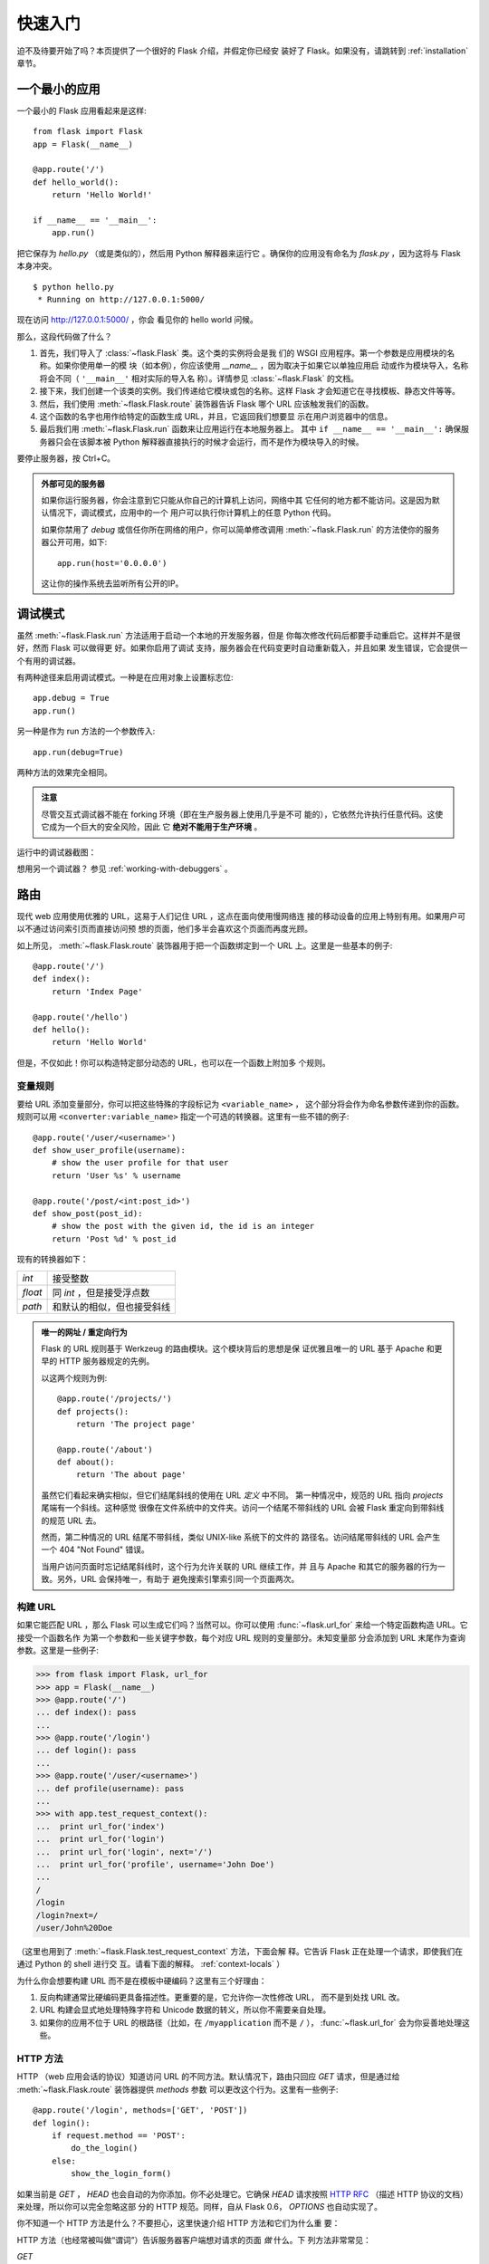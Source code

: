 .. _quickstart:

快速入门
==========

迫不及待要开始了吗？本页提供了一个很好的 Flask 介绍，并假定你已经安
装好了 Flask。如果没有，请跳转到 :ref:`installation` 章节。


一个最小的应用
---------------------

一个最小的 Flask 应用看起来是这样::

    from flask import Flask
    app = Flask(__name__)

    @app.route('/')
    def hello_world():
        return 'Hello World!'

    if __name__ == '__main__':
        app.run()

把它保存为 `hello.py` （或是类似的），然后用 Python 解释器来运行它
。确保你的应用没有命名为 `flask.py` ，因为这将与 Flask 本身冲突。

::

    $ python hello.py
     * Running on http://127.0.0.1:5000/

现在访问 `http://127.0.0.1:5000/ <http://127.0.0.1:5000/>`_ ，你会
看见你的 hello world 问候。

那么，这段代码做了什么？

1. 首先，我们导入了 :class:`~flask.Flask` 类。这个类的实例将会是我
   们的 WSGI 应用程序。第一个参数是应用模块的名称。如果你使用单一的模
   块（如本例），你应该使用 `__name__` ，因为取决于如果它以单独应用启
   动或作为模块导入，名称将会不同（ ``'__main__'`` 相对实际的导入名
   称）。详情参见 :class:`~flask.Flask` 的文档。
2. 接下来，我们创建一个该类的实例。我们传递给它模块或包的名称。这样
   Flask 才会知道它在寻找模板、静态文件等等。
3. 然后，我们使用 :meth:`~flask.Flask.route` 装饰器告诉 Flask 哪个
   URL 应该触发我们的函数。
4. 这个函数的名字也用作给特定的函数生成 URL，并且，它返回我们想要显
   示在用户浏览器中的信息。
5. 最后我们用 :meth:`~flask.Flask.run` 函数来让应用运行在本地服务器上。
   其中 ``if __name__ == '__main__':`` 确保服务器只会在该脚本被
   Python 解释器直接执行的时候才会运行，而不是作为模块导入的时候。

要停止服务器，按 Ctrl+C。

.. _public-server:

.. admonition:: 外部可见的服务器

   如果你运行服务器，你会注意到它只能从你自己的计算机上访问，网络中其
   它任何的地方都不能访问。这是因为默认情况下，调试模式，应用中的一个
   用户可以执行你计算机上的任意 Python 代码。

   如果你禁用了 `debug` 或信任你所在网络的用户，你可以简单修改调用
   :meth:`~flask.Flask.run` 的方法使你的服务器公开可用，如下::

       app.run(host='0.0.0.0')
	
   这让你的操作系统去监听所有公开的IP。


.. _debug-mode:

调试模式
----------

虽然 :meth:`~flask.Flask.run` 方法适用于启动一个本地的开发服务器，但是
你每次修改代码后都要手动重启它。这样并不是很好，然而 Flask 可以做得更
好。如果你启用了调试 支持，服务器会在代码变更时自动重新载入，并且如果
发生错误，它会提供一个有用的调试器。

有两种途径来启用调试模式。一种是在应用对象上设置标志位::

    app.debug = True
    app.run()

另一种是作为 run 方法的一个参数传入::

    app.run(debug=True)

两种方法的效果完全相同。

.. admonition:: 注意

   尽管交互式调试器不能在 forking 环境（即在生产服务器上使用几乎是不可
   能的），它依然允许执行任意代码。这使它成为一个巨大的安全风险，因此
   它  **绝对不能用于生产环境** 。

运行中的调试器截图：

.. image:: _static/debugger.png
   :align: center
   :class: screenshot
   :alt: screenshot of debugger in action

想用另一个调试器？ 参见 :ref:`working-with-debuggers` 。


路由
-------

现代 web 应用使用优雅的 URL，这易于人们记住 URL ，这点在面向使用慢网络连
接的移动设备的应用上特别有用。如果用户可以不通过访问索引页而直接访问预
想的页面，他们多半会喜欢这个页面而再度光顾。

如上所见， :meth:`~flask.Flask.route` 装饰器用于把一个函数绑定到一个
URL 上。这里是一些基本的例子::

    @app.route('/')
    def index():
        return 'Index Page'

    @app.route('/hello')
    def hello():
        return 'Hello World'

但是，不仅如此！你可以构造特定部分动态的 URL，也可以在一个函数上附加多
个规则。

变量规则
``````````````

要给 URL 添加变量部分，你可以把这些特殊的字段标记为 ``<variable_name>`` ，
这个部分将会作为命名参数传递到你的函数。规则可以用
``<converter:variable_name>`` 指定一个可选的转换器。这里有一些不错的例子::

    @app.route('/user/<username>')
    def show_user_profile(username):
        # show the user profile for that user
        return 'User %s' % username

    @app.route('/post/<int:post_id>')
    def show_post(post_id):
        # show the post with the given id, the id is an integer
        return 'Post %d' % post_id

现有的转换器如下：

=========== ===========================================
`int`       接受整数
`float`     同 `int` ，但是接受浮点数
`path`      和默认的相似，但也接受斜线
=========== ===========================================

.. admonition:: 唯一的网址 / 重定向行为

   Flask 的 URL 规则基于 Werkzeug 的路由模块。这个模块背后的思想是保
   证优雅且唯一的 URL 基于 Apache 和更早的 HTTP 服务器规定的先例。

   以这两个规则为例::

        @app.route('/projects/')
        def projects():
            return 'The project page'

        @app.route('/about')
        def about():
            return 'The about page'

   虽然它们看起来确实相似，但它们结尾斜线的使用在 URL *定义* 中不同。
   第一种情况中，规范的 URL 指向 `projects` 尾端有一个斜线。这种感觉
   很像在文件系统中的文件夹。访问一个结尾不带斜线的 URL 会被
   Flask 重定向到带斜线的规范 URL 去。

   然而，第二种情况的 URL 结尾不带斜线，类似 UNIX-like 系统下的文件的
   路径名。访问结尾带斜线的 URL 会产生一个 404 "Not Found" 错误。

   当用户访问页面时忘记结尾斜线时，这个行为允许关联的 URL 继续工作，并
   且与 Apache 和其它的服务器的行为一致。另外，URL 会保持唯一，有助于
   避免搜索引擎索引同一个页面两次。


.. _url-building:

构建 URL
````````````

如果它能匹配 URL ，那么 Flask 可以生成它们吗？当然可以。你可以使用
:func:`~flask.url_for` 来给一个特定函数构造 URL。它接受一个函数名作
为第一个参数和一些关键字参数，每个对应 URL 规则的变量部分。未知变量部
分会添加到 URL 末尾作为查询参数。这里是一些例子:

>>> from flask import Flask, url_for
>>> app = Flask(__name__)
>>> @app.route('/')
... def index(): pass
... 
>>> @app.route('/login')
... def login(): pass
... 
>>> @app.route('/user/<username>')
... def profile(username): pass
... 
>>> with app.test_request_context():
...  print url_for('index')
...  print url_for('login')
...  print url_for('login', next='/')
...  print url_for('profile', username='John Doe')
... 
/
/login
/login?next=/
/user/John%20Doe

（这里也用到了 :meth:`~flask.Flask.test_request_context` 方法，下面会解
释。它告诉 Flask 正在处理一个请求，即使我们在通过 Python 的 shell 进行交
互。请看下面的解释。 :ref:`context-locals` ）

为什么你会想要构建 URL 而不是在模板中硬编码？这里有三个好理由：

1. 反向构建通常比硬编码更具备描述性。更重要的是，它允许你一次性修改 URL，
   而不是到处找 URL 改。
2. URL 构建会显式地处理特殊字符和 Unicode 数据的转义，所以你不需要亲自处理。
3. 如果你的应用不位于 URL 的根路径（比如，在 ``/myapplication`` 而不是 ``/``
   ）， :func:`~flask.url_for` 会为你妥善地处理这些。

HTTP 方法
````````````
HTTP （web 应用会话的协议）知道访问 URL 的不同方法。默认情况下，路由只回应
`GET` 请求，但是通过给 :meth:`~flask.Flask.route` 装饰器提供 `methods` 参数
可以更改这个行为。这里有一些例子::

    @app.route('/login', methods=['GET', 'POST'])
    def login():
        if request.method == 'POST':
            do_the_login()
        else:
            show_the_login_form()

如果当前是 `GET` ， `HEAD` 也会自动的为你添加。你不必处理它。它确保 `HEAD`
请求按照 `HTTP RFC`_ （描述 HTTP 协议的文档）来处理，所以你可以完全忽略这部
分的 HTTP 规范。同样，自从 Flask 0.6， `OPTIONS` 也自动实现了。

你不知道一个 HTTP 方法是什么？不要担心，这里快速介绍 HTTP 方法和它们为什么重
要：

HTTP 方法（也经常被叫做“谓词”）告诉服务器客户端想对请求的页面 *做* 什么。下
列方法非常常见：

`GET`
    浏览器告诉服务器，只 *获取* 页面上的信息并发给我。这是最常用的方法。

`HEAD`
    浏览器告诉服务器获取信息，但是只对 *消息头* 感兴趣。应用期望像 `GET` 请求
    一样处理它，但是不传递实际内容。在 Flask 中你完全不用处理它，底层的
    Werkzeug 库已经做得很好。

`POST`
    浏览器告诉服务器，它想在 URL 上 *发布* 新信息。并且，服务器必须确保数据已
    存储且只存储一次。这是 HTML 表单通常发送数据到服务器的方法。

`PUT`
    类似 `POST` 但是服务器可能触发了存储过程多次，多次覆盖掉旧值。你可能会问这
    有什么用，当然这是有原因的。考虑到传输中连接可能会丢失，在这种情况下浏览器
    和服务器之间的系统可能安全地第二次接收请求，而不破坏其它东西。使用 `POST`
    不能实现，因为它只会被触发一次。

`DELETE`
    删除给定位置的信息。

`OPTIONS`
    给客户端提供一个快速的途径来弄清这个 URL 支持哪些 HTTP 方法。从 Flask 0.6 开
    始，自动实现了它。

现在有趣的部分是 HTML4 和 XHTML1，表单只能以 `GET` 和 `POST` 方法来提交到服务器。
但是用 JavaScript 和未来的 HTML 标准你可以使用其它的方法。此外，HTTP 最近变得
相当流行，浏览器不再是唯一的 HTTP 客户端。例如，许多版本控制系统也在用它。

.. _HTTP RFC: http://www.ietf.org/rfc/rfc2068.txt

静态文件
------------

动态 web 应用也会需要静态文件，CSS 和 JavaScript 文件通常来源于此。理想情况下，
你已经配置 web 服务器来提供它们，但是在开发中， Flask 也可以做到。只要在你的包中
或模块旁边创建一个名为 `static` 的文件夹，在应用中使用 `/static` 即可访问。

给静态文件生成 URL ，使用特殊的 ``'static'`` 端点名::

    url_for('static', filename='style.css')

这个文件应该存储在文件系统上的 ``static/style.css`` 。

模板渲染
-------------------

在 Python 里生成 HTML 十分无趣，且其实相当繁琐，因为你需要自行对 HTML 做转
义来保证应用安全。由于这个原因， Flask 自动配置了
`Jinja2 <http://jinja.pocoo.org/2/>`_ 模板引擎。

你可以使用 :func:`~flask.render_template` 方法来渲染模板。所有你需要做的就是提供
模板名和你想作为关键字参数传入模板的变量。这里有一个描述如何渲染模板的简例::

    from flask import render_template

    @app.route('/hello/')
    @app.route('/hello/<name>')
    def hello(name=None):
        return render_template('hello.html', name=name)

Flask 会在 `templates` 文件夹里寻找模板。所以，如果你的应用是个模块，这个文件
夹在模块的旁边；如果它是一个包，那么这个文件夹在你的包里面:

**情况 1**: 一个模块::

    /application.py
    /templates
        /hello.html

**情况 2**: 一个包::

    /application
        /__init__.py
        /templates
            /hello.html

对于模板，你可以使用 Jinja2 模板的全部能力。更多信息请见官方的 `Jinja2 模板文档
<http://jinja.pocoo.org/2/documentation/templates>`_ 。

这里是一个模板实例：

.. sourcecode:: html+jinja

    <!doctype html>
    <title>Hello from Flask</title>
    {% if name %}
      <h1>Hello {{ name }}!</h1>
    {% else %}
      <h1>Hello World!</h1>
    {% endif %}

在模板里，你也可以访问 :class:`~flask.request` 、 :class:`~flask.session` 和
:class:`~flask.g` [#]_ 对象，以及 :func:`~flask.get_flashed_messages` 函数。

使用继承，模板会相当有用。如果你想知道继承如何工作，请跳转到
:ref:`template-inheritance` 模式文档。基本的模板继承使得特定元素（比如页眉、导航
栏和页脚）出现在每一页成为可能。

自动转义是开启的，所以如果 `name` 包含 HTML ，它将会被自动转义。如果你能信任一个
变量，并且你知道它是安全的（例如一个模块把 wiki 标记转换到 HTML ），你可以用
:class:`~jinja2.Markup` 类或 ``|safe`` 过滤器在模板中标记它是安全的。在 Jinja 2
文档中，你会见到更多例子。

这里是一个 :class:`~jinja2.Markup` 类如何工作的基本介绍:

>>> from flask import Markup
>>> Markup('<strong>Hello %s!</strong>') % '<blink>hacker</blink>'
Markup(u'<strong>Hello &lt;blink&gt;hacker&lt;/blink&gt;!</strong>')
>>> Markup.escape('<blink>hacker</blink>')
Markup(u'&lt;blink&gt;hacker&lt;/blink&gt;')
>>> Markup('<em>Marked up</em> &raquo; HTML').striptags()
u'Marked up \xbb HTML'

.. versionchanged:: 0.5
   自动转义不再在所有模板中启用。下列扩展名的模板会触发自动转义： ``.html`` 、
   ``.htm`` 、``.xml`` 、 ``.xhtml`` 。从字符串加载的模板会禁用自动转义。

.. [#] 不确定 :class:`~flask.g` 对象是什么？它是你可以按需存储信息的东西，
   查看（ :class:`~flask.g` ）对象的文档和 :ref:`sqlite3` 的文档以获取更多信息。


访问请求数据
----------------------

对于 web 应用，对客户端发送给服务器的数据做出反应至关重要。在 Flask 中由全局
的 :class:`~flask.request` 对象来提供这些信息。如果你有一定的 Python 经验，你
会好奇这个对象怎么可能是全局的，并且 Flask 是怎么还能保证线程安全。答案是上下
文作用域:

.. _context-locals:

局部上下文
``````````````

.. admonition:: 内幕

   如果你想理解它是如何工作和如果用它实现测试，请阅读此节，否则可跳过。

Flask 中的某些对象是全局对象，但是不是通常的类型。这些对象实际上是给定上下文
的局部对象的代理。虽然很拗口，但实际上很容易理解。

想象一下处理线程的上下文。一个请求传入，web 服务器决定生成一个新线程（或者别
的什么东西，这个基础对象可以胜任并发系统，而不仅仅是线程）。当 Flask 开始它
内部请求处理时，它认定当前线程是活动的上下文并绑定当前的应用和 WSGI 环境到那
个上下文（线程）。它以一种智能的方法来实现，以致一个应用可以调用另一个应用而
不会中断。

所以这对你来说意味着什么？除了你要做类似单元测试的东西，基本上你可以完全忽略
这种情况。你会发现依赖于一个请求对象的代码会突然中断，因为不会有请求对象。解
决方案是自己创建一个请求对象并且把它绑定到上下文。单元测试的最早的解决方案是
使用 :meth:`~flask.Flask.test_request_context` 上下文管理器。结合 `with` 声
明，它将绑定一个测试请求来进行交互。这里是一个例子::

    from flask import request

    with app.test_request_context('/hello', method='POST'):
        # now you can do something with the request until the
        # end of the with block, such as basic assertions:
        assert request.path == '/hello'
        assert request.method == 'POST'

另一种可能是传递整个 WSGI 环境给 :meth:`~flask.Flask.request_context` 方法::

    from flask import request

    with app.request_context(environ):
        assert request.method == 'POST'

请求对象
``````````````````

请求对象在 API 章节有详细的描述（参见 :class:`~flask.request` ），这里不会赘
述。这里宽泛介绍一些最常用的操作。首先你需要从 `flask` 模块里导入它::

    from flask import request

当前的请求方式通过 :attr:`~flask.request.method` 属性来访问。通过
:attr:`~flask.request.form` 属性来访问表单数据（ `POST` 或 `PUT` 请求提交的数
据）。这里有一个上面提到的两个属性的完整实例::

    @app.route('/login', methods=['POST', 'GET'])
    def login():
        error = None
        if request.method == 'POST':
            if valid_login(request.form['username'],
                           request.form['password']):
                return log_the_user_in(request.form['username'])
            else:
                error = 'Invalid username/password'
        # this is executed if the request method was GET or the
        # credentials were invalid

当 `form` 属性中的键值不存在会发生什么？在这种情况，一个特殊的
:exc:`KeyError` 异常会抛出。你可以像捕获标准的 :exc:`KeyError` 来捕获它。但如
果你不这么做，会显示一个 HTTP 400 Bad Request 错误页面。所以，很多情况下你不需
要处理这个问题。

你可以通过 :attr:`~flask.request.args` 属性来访问 URL 中提交的参数
（ ``?key=value`` ）::

    searchword = request.args.get('q', '')

我们推荐使用 `get` 来访问 URL 参数或捕获 `KeyError` ，因为用户可能会修改 URL ，
向他们展现一个 400 bad request 页面不是用户友好的。

想获取请求对象的完整方法和属性清单，请参阅 :class:`~flask.request` 的文档。

文件上传
````````````

你可以很容易的用 Flask 处理文件上传。只需要确保没忘记在你的 HTML 表单中设置
`enctype="multipart/form-data"`` 属性，否则你的浏览器将根本不提交文件。

已上传的文件存储在内存或是文件系统上的临时位置。你可以通过请求对象的
:attr:`~flask.request.files` 属性访问那些文件。每个上传的文件都会存储在那个
字典里。它表现得如同一个标准的 Python :class:`file` 对象，但它还有一个
:meth:`~werkzeug.datastructures.FileStorage.save` 方法来允许你在服务器的文件
系统上保存它。这里是一个它如何工作的例子::

    from flask import request

    @app.route('/upload', methods=['GET', 'POST'])
    def upload_file():
        if request.method == 'POST':
            f = request.files['the_file']
            f.save('/var/www/uploads/uploaded_file.txt')
        ...

如果你想知道上传前文件在客户端的文件名，你可以访问
:attr:`~werkzeug.datastructures.FileStorage.filename` 属性。但请记住永远不
要信任这个值，因为这个值可以伪造。如果你想要使用客户端的文件名来在服务器上
存储文件，把它传递给 Werkzeug 提供的
:func:`~werkzeug.utils.secure_filename` 函数::

    from flask import request
    from werkzeug import secure_filename

    @app.route('/upload', methods=['GET', 'POST'])
    def upload_file():
        if request.method == 'POST':
            f = request.files['the_file']
            f.save('/var/www/uploads/' + secure_filename(f.filename))
        ...

一些更好的例子，查看 :ref:`uploading-files` 模式。

Cookies
```````

你可以通过 :attr:`~flask.Request.cookies` 属性来访问 cookies 。设置
cookies 通过响应对象的 :attr:`~flask.Response.set_cookie` 方法。请求对象
的 :attr:`~flask.Request.cookies` 属性是一个客户端提交的所有 cookies 的
字典。如果你想使用会话，请不要直接使用 cookies 而是参考 :ref:`sessions`
一节。在 Flask 中，已经在 cookies 上增加了一些安全细节。

读取 cookies::

    from flask import request

    @app.route('/')
    def index():
        username = request.cookies.get('username')
        # use cookies.get(key) instead of cookies[key] to not get a
        # KeyError if the cookie is missing.

存储 cookies::

    from flask import make_response

    @app.route('/')
    def index():
        resp = make_response(render_template(...))
        resp.set_cookie('username', 'the username')
        return resp

注意 cookies 是设置在响应对象上。由于通常只是从视图函数返回字符串，
Flask 会将其转换为响应对象。如果你显式地想要这么做，你可以使用
:meth:`~flask.make_response` 函数然后修改它。

有时候你会想要在相应对象不存在的时候设置 cookie ，这在利用
:ref:`deferred-callbacks` 模式时是可行的。


为此也可以参阅 :ref:`about-responses` 。

重定向和错误
--------------------

重定向用户到其它地方你可以使用 :func:`~flask.redirect` 函数。放弃请求并
返回错误代码可以使用 :func:`~flask.abort` 函数。这里是一个它们如何工作的
例子::

    from flask import abort, redirect, url_for

    @app.route('/')
    def index():
        return redirect(url_for('login'))

    @app.route('/login')
    def login():
        abort(401)
        this_is_never_executed()

这是一个相当无意义的例子因为用户会从主页重定向到一个不能访问的页面（401意
味着禁止访问），但是它说明了重定向如何工作。

默认情况下，每个错误代码会显示一个黑白错误页面。如果你想定制错误页面，可
以使用 :meth:`~flask.Flask.errorhandler` 装饰器::

    from flask import render_template

    @app.errorhandler(404)
    def page_not_found(error):
        return render_template('page_not_found.html'), 404

注意 :func:`~flask.render_template` 调用之后的 ``404`` 。这告诉 Flask 该
页的错误代码应是 404 ，即没有找到。默认的 200 被假定为：一切正常。

.. _about-responses:

关于响应
---------------

一个视图函数的返回值会被自动转换为一个响应对象。如果返回值是一个字符串，
它被转换为响应主体为该字符串、错误代码为 ``200 OK`` 、 MIME 类型为
``text/html`` 的响应对象。Flask 把返回值转换为响应对象的逻辑如下：

1.  如果返回的是一个合法的响应对象，它会被从视图直接返回。
2.  如果返回的是一个字符串，响应对象会用字符串数据和默认参数创建。
3.  如果返回的是一个元组，且元组中的元素可以提供额外的信息。这样的元组
    一定有 ``(response, status, headers)`` 形式中的至少一个元素。
    `status` 值会覆盖状态代码， `headers` 可以是一个列表或额外的消息头值
    字典。
4.  如果上述条件均不满足， Flask 会假设返回值是一个合法的 WSGI 应用程序，
    并转换为一个请求对象。

如果你想在视图里掌控上述步骤结果的响应对象，你可以使用
:func:`~flask.make_response` 函数。

想象你有这样一个视图:

.. sourcecode:: python

    @app.errorhandler(404)
    def not_found(error):
        return render_template('error.html'), 404

你只需要用 :func:`~flask.make_response` 封装返回表达式，获取结果对象并修
改，然后返回它:

.. sourcecode:: python

    @app.errorhandler(404)
    def not_found(error):
        resp = make_response(render_template('error.html'), 404)
        resp.headers['X-Something'] = 'A value'
        return resp

.. _sessions:

会话
--------

除请求对象之外，还有 :class:`~flask.session` 对象允许你在不同请求间存储特
定用户的信息。这是在 cookies 的基础上实现的，并且在 cookies 中使用加密的
签名。这意味着用户可以查看你 cookie 的内容，但是不能修改它，除非它知道签
名的密钥。

要使用会话，你需要设置一个密钥。这里介绍会话如何工作::

    from flask import Flask, session, redirect, url_for, escape, request

    app = Flask(__name__)

    @app.route('/')
    def index():
        if 'username' in session:
            return 'Logged in as %s' % escape(session['username'])
        return 'You are not logged in'

    @app.route('/login', methods=['GET', 'POST'])
    def login():
        if request.method == 'POST':
            session['username'] = request.form['username']
            return redirect(url_for('index'))
        return '''
            <form action="" method="post">
                <p><input type=text name=username>
                <p><input type=submit value=Login>
            </form>
        '''

    @app.route('/logout')
    def logout():
        # remove the username from the session if it's there
        session.pop('username', None)
        return redirect(url_for('index'))

    # set the secret key.  keep this really secret:
    app.secret_key = 'A0Zr98j/3yX R~XHH!jmN]LWX/,?RT'

这里提到的 :func:`~flask.escape` 可以再你不使用模板引擎的时候做转义（如同
本例）。

.. admonition:: 如何生成一个强壮的密钥

   随机的问题在于很难判断什么是真随机。一个密钥应该足够随机。你的操作系统
   可以基于一个密码随机生成器来生成漂亮的随机值，这个值可以用来做密钥:

   >>> import os
   >>> os.urandom(24)
   '\xfd{H\xe5<\x95\xf9\xe3\x96.5\xd1\x01O<!\xd5\xa2\xa0\x9fR"\xa1\xa8'

   把这个值复制粘贴到你的代码，你就搞定了密钥。

使用基于 cookie 的会话需注意: Flask 会将你放进会话对象的值序列化到 cookie。
如果你试图寻找一个跨请求不能存留的值， cookies 确实是启用的，并且你不会获
得明确的错误信息，检查你页面请求中 cookie 的大小，并与 web 浏览器所支持的
大小对比。


消息闪现
----------------

良好的应用和用户界面全部涉及反馈。如果用户得不到足够的反馈，他们很可能开始
厌恶这个应用。 Flask 提供一种实在简单的方法来通过消息闪现系统给用户反馈。
消息闪现系统基本上使得在请求结束时记录信息并在下一个（且仅在下一个）请求中
访问。通常结合模板布局来展现消息。

使用 :func:`~flask.flash` 方法可以闪现一条消息。要掌控消息本身，使用
:func:`~flask.get_flashed_messages` 函数，并且在模板中也可以使用。完整的例
子请查阅 :ref:`message-flashing-pattern` 部分。

日志记录
-------------

.. versionadded:: 0.3

有时候你处于一种境地，你处理的数据应该是正确的，但实际上不是。比如你有一些
客户端代码向服务器发送请求，但请求显然是畸形的。这可能是用户篡改了数据，或
是客户端代码的失败。大多数情况下，正常地返回 ``400 Bad Request`` 就可以了，
但是有时不这么做，并且代码要继续运行。

你可能依然想要记录发生了什么不对劲。这时日志记录就派上了用场。从 Flask 0.3
开始日志记录是预先配置好的。

这里有一些日志调用的例子::

    app.logger.debug('A value for debugging')
    app.logger.warning('A warning occurred (%d apples)', 42)
    app.logger.error('An error occurred')

附带的 :attr:`~flask.Flask.logger` 是一个标准日志类
:class:`~logging.Logger` ，所以更多信息请见 `logging
文档 <http://docs.python.org/library/logging.html>`_ 。

整合 WSGI 中间件
---------------------------

如果你想给你的应用添加 WSGI 中间件，你可以封装内部 WSGI 应用。例如如果你想
使用 Werkzeug 包中的某个中间件来应付 lighttpd 中的 bugs ，你可以这样做::

    from werkzeug.contrib.fixers import LighttpdCGIRootFix
    app.wsgi_app = LighttpdCGIRootFix(app.wsgi_app)

.. _quickstart_deployment:

部署到 Web 服务器
-------------------------

准备好部署你的新 Flask 应用？你可以立即部署到托管平台来圆满完成快速入门，
以下均向小项目提供免费的方案:

- `在 Heroku 上部署 Flask <http://devcenter.heroku.com/articles/python>`_
- `在 ep.io 上部署 Flask <https://www.ep.io/docs/quickstart/flask/>`_
- `在 dotCloud 上部署 Flask <http://docs.dotcloud.com/services/python/>`_ 
  附 `Flask 的具体说明 <http://flask.pocoo.org/snippets/48/>`_

你可以托管 Flask 应用的其它选择:

- `在 Webfaction 上部署 Flask <http://flask.pocoo.org/snippets/65/>`_
- `在 Google App Engine 上部署 Flask <https://github.com/kamalgill/flask-appengine-template>`_
- `用 Localtunnel 共享你的本地服务器 <http://flask.pocoo.org/snippets/89/>`_

如果你管理你自己的主机并且想要自己运行，参见 :ref:`deployment` 章节。
